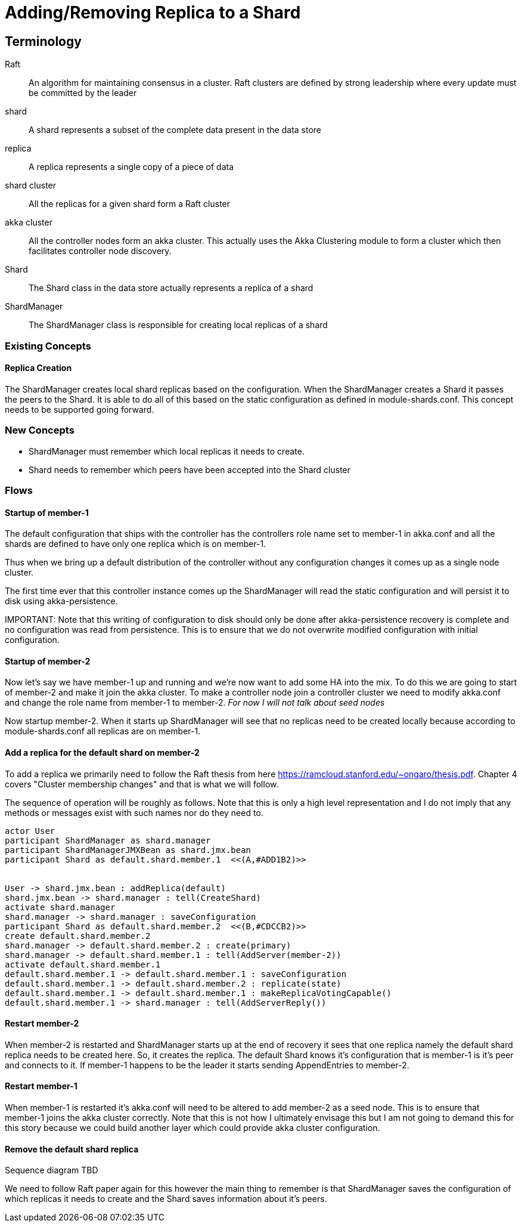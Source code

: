 = Adding/Removing Replica to a Shard

== Terminology
Raft :: An algorithm for maintaining consensus in a cluster. Raft clusters are defined by strong leadership where
every update must be committed by the leader
shard :: A shard represents a subset of the complete data present in the data store
replica :: A replica represents a single copy of a piece of data
shard cluster :: All the replicas for a given shard form a Raft cluster
akka cluster :: All the controller nodes form an akka cluster. This actually uses the Akka Clustering module to
form a cluster which then facilitates controller node discovery.
Shard :: The Shard class in the data store actually represents a replica of a shard
ShardManager :: The ShardManager class is responsible for creating local replicas of a shard


=== Existing Concepts

==== Replica Creation

The ShardManager creates local shard replicas based on the configuration. When the ShardManager creates a Shard it
passes the peers to the Shard. It is able to do all of this based on the static configuration as defined in
module-shards.conf. This concept needs to be supported going forward.

=== New Concepts

* ShardManager must remember which local replicas it needs to create.
* Shard needs to remember which peers have been accepted into the Shard cluster

=== Flows

==== Startup of member-1

The default configuration that ships with the controller has the controllers role name set to member-1 in akka.conf
 and all the shards are defined to have only one replica which is on member-1.

Thus when we bring up a default distribution of the controller without any configuration changes it comes up as a
single node cluster.

The first time ever that this controller instance comes up the ShardManager will read the static configuration and
will persist it to disk using akka-persistence.

IMPORTANT:
Note that this writing of configuration to disk should only be done after akka-persistence recovery is complete and
no configuration was read from persistence. This is to ensure that we do not overwrite modified configuration with
initial configuration.

==== Startup of member-2

Now let's say we have member-1 up and running and we're now want to add some HA into the mix. To do this we are going
to start of member-2 and make it join the akka cluster. To make a controller node join a controller cluster we need to
modify akka.conf and change the role name from member-1 to member-2. __For now I will not talk about seed nodes__

Now startup member-2. When it starts up ShardManager will see that no replicas need to be created locally because
according to module-shards.conf all replicas are on member-1.


==== Add a replica for the default shard on member-2

To add a replica we primarily need to follow the Raft thesis from here https://ramcloud.stanford.edu/~ongaro/thesis.pdf.
Chapter 4 covers "Cluster membership changes" and that is what we will follow.

The sequence of operation will be roughly as follows. Note that this is only a high level representation and I do not
imply that any methods or messages exist with such names nor do they need to.

[plantuml]
....
actor User
participant ShardManager as shard.manager
participant ShardManagerJMXBean as shard.jmx.bean
participant Shard as default.shard.member.1  <<(A,#ADD1B2)>>


User -> shard.jmx.bean : addReplica(default)
shard.jmx.bean -> shard.manager : tell(CreateShard)
activate shard.manager
shard.manager -> shard.manager : saveConfiguration
participant Shard as default.shard.member.2  <<(B,#CDCCB2)>>
create default.shard.member.2
shard.manager -> default.shard.member.2 : create(primary)
shard.manager -> default.shard.member.1 : tell(AddServer(member-2))
activate default.shard.member.1
default.shard.member.1 -> default.shard.member.1 : saveConfiguration
default.shard.member.1 -> default.shard.member.2 : replicate(state)
default.shard.member.1 -> default.shard.member.1 : makeReplicaVotingCapable()
default.shard.member.1 -> shard.manager : tell(AddServerReply())

....

==== Restart member-2

When member-2 is restarted and ShardManager starts up at the end of recovery it sees that one replica namely the
default shard replica needs to be created here. So, it creates the replica. The default Shard knows it's configuration
that is member-1 is it's peer and connects to it. If member-1 happens to be the leader it starts sending AppendEntries
to member-2.


==== Restart member-1

When member-1 is restarted it's akka.conf will need to be altered to add member-2 as a seed node. This is to ensure
that member-1 joins the akka cluster correctly. Note that this is not how I ultimately envisage this but I am not going
to demand this for this story because we could build another layer which could provide akka cluster configuration.

==== Remove the default shard replica

Sequence diagram TBD

We need to follow Raft paper again for this however the main thing to remember is that ShardManager saves the
configuration of which replicas it needs to create and the Shard saves information about it's peers.